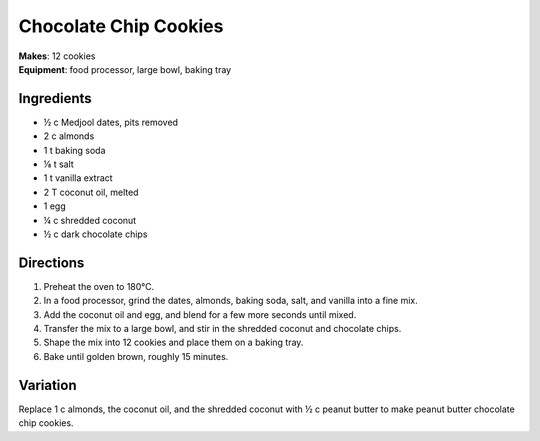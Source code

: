 .. |o| unicode:: U+00B0
    :trim:

Chocolate Chip Cookies
=======================
| **Makes**: 12 cookies
| **Equipment**: food processor, large bowl, baking tray


Ingredients
-----------
- ½ c   Medjool dates, pits removed
- 2   c   almonds
- 1   t   baking soda
- ⅛     t   salt
- 1   t   vanilla extract
- 2   T   coconut oil, melted
- 1       egg
- ¼     c   shredded coconut
- ½     c   dark chocolate chips


Directions
----------
#. Preheat the oven to 180 |o| C.
#. In a food processor, grind the dates, almonds, baking soda, salt, and vanilla into a fine mix.
#. Add the coconut oil and egg, and blend for a few more seconds until mixed.
#. Transfer the mix to a large bowl, and stir in the shredded coconut and chocolate chips.
#. Shape the mix into 12 cookies and place them on a baking tray.
#. Bake until golden brown, roughly 15 minutes.


Variation
----------
Replace 1 c almonds, the coconut oil, and the shredded coconut with ½ c peanut butter to make peanut butter chocolate chip cookies.